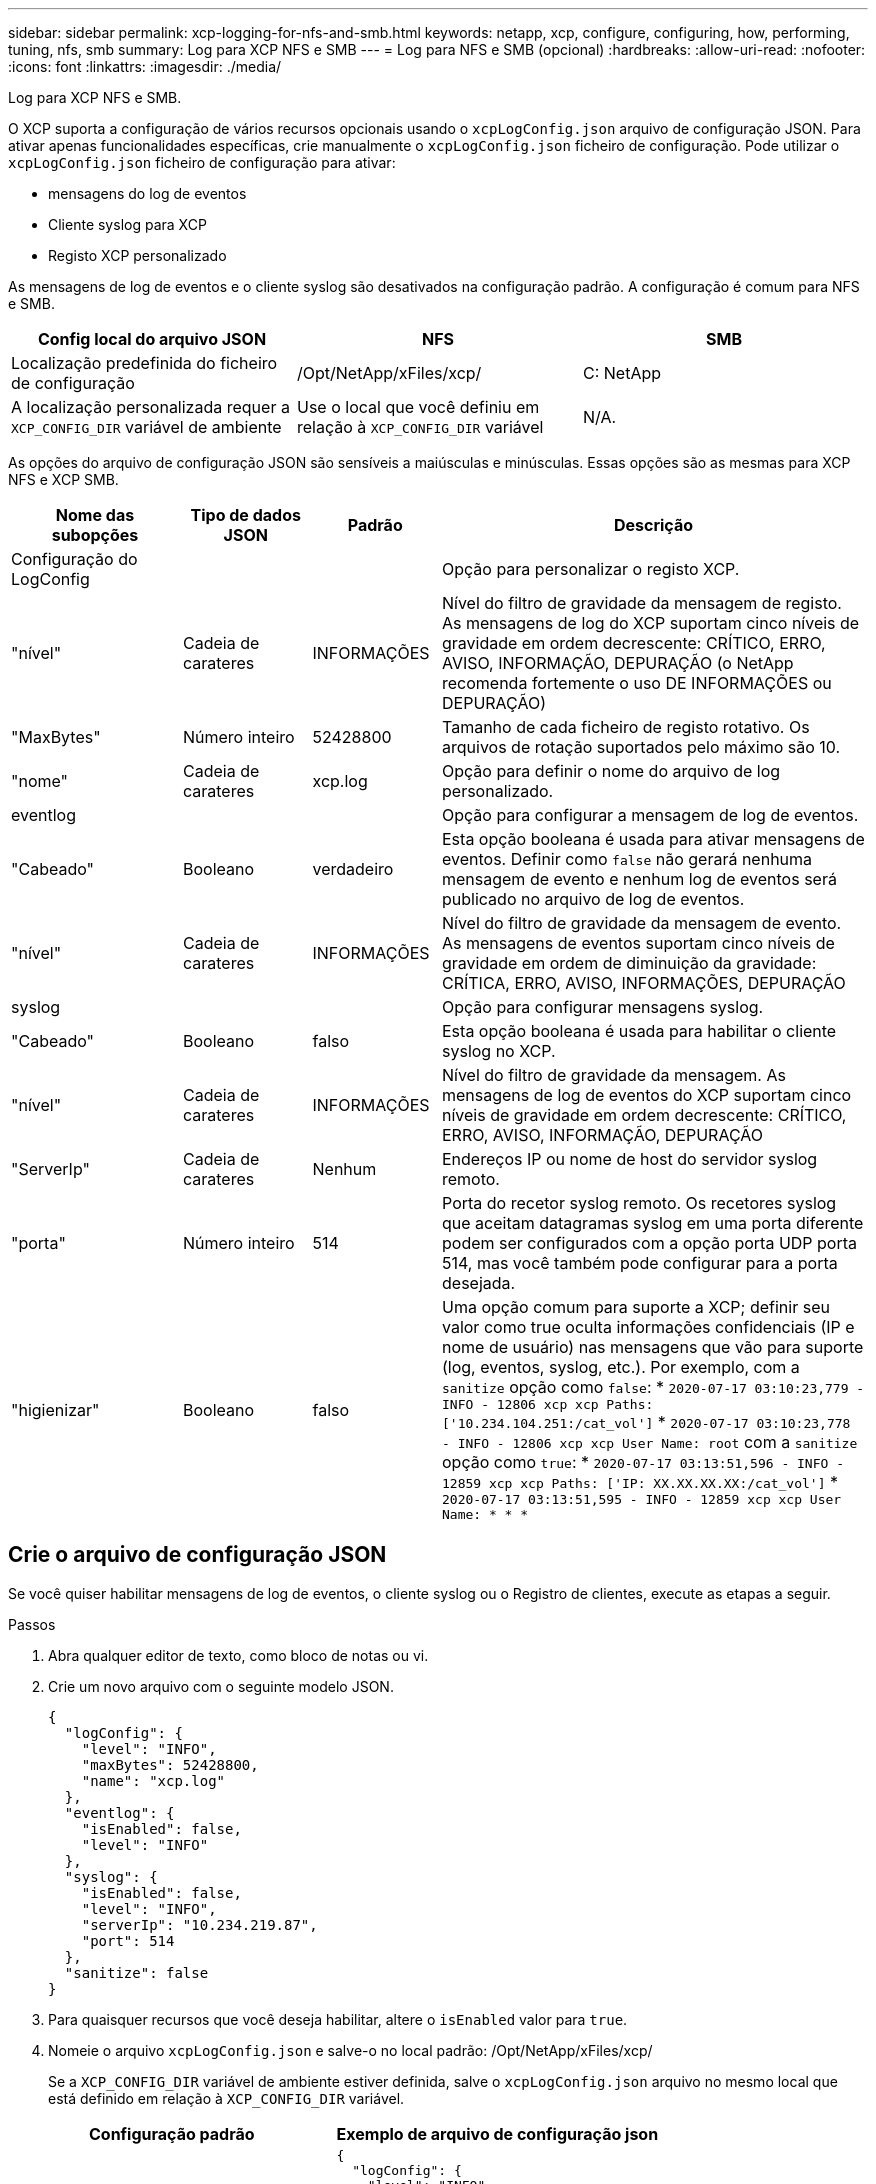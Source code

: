 ---
sidebar: sidebar 
permalink: xcp-logging-for-nfs-and-smb.html 
keywords: netapp, xcp, configure, configuring, how, performing, tuning, nfs, smb 
summary: Log para XCP NFS e SMB 
---
= Log para NFS e SMB (opcional)
:hardbreaks:
:allow-uri-read: 
:nofooter: 
:icons: font
:linkattrs: 
:imagesdir: ./media/


[role="lead"]
Log para XCP NFS e SMB.

O XCP suporta a configuração de vários recursos opcionais usando o `xcpLogConfig.json` arquivo de configuração JSON. Para ativar apenas funcionalidades específicas, crie manualmente o `xcpLogConfig.json` ficheiro de configuração. Pode utilizar o `xcpLogConfig.json` ficheiro de configuração para ativar:

* mensagens do log de eventos
* Cliente syslog para XCP
* Registo XCP personalizado


As mensagens de log de eventos e o cliente syslog são desativados na configuração padrão. A configuração é comum para NFS e SMB.

|===
| Config local do arquivo JSON | NFS | SMB 


| Localização predefinida do ficheiro de configuração | /Opt/NetApp/xFiles/xcp/ | C: NetApp 


| A localização personalizada requer a `XCP_CONFIG_DIR` variável de ambiente | Use o local que você definiu em relação à `XCP_CONFIG_DIR` variável | N/A. 
|===
As opções do arquivo de configuração JSON são sensíveis a maiúsculas e minúsculas. Essas opções são as mesmas para XCP NFS e XCP SMB.

[cols="20,15,15,50"]
|===
| Nome das subopções | Tipo de dados JSON | Padrão | Descrição 


| Configuração do LogConfig |  |  | Opção para personalizar o registo XCP. 


| "nível" | Cadeia de carateres | INFORMAÇÕES | Nível do filtro de gravidade da mensagem de registo. As mensagens de log do XCP suportam cinco níveis de gravidade em ordem decrescente: CRÍTICO, ERRO, AVISO, INFORMAÇÃO, DEPURAÇÃO (o NetApp recomenda fortemente o uso DE INFORMAÇÕES ou DEPURAÇÃO) 


| "MaxBytes" | Número inteiro | 52428800 | Tamanho de cada ficheiro de registo rotativo. Os arquivos de rotação suportados pelo máximo são 10. 


| "nome" | Cadeia de carateres | xcp.log | Opção para definir o nome do arquivo de log personalizado. 


| eventlog |  |  | Opção para configurar a mensagem de log de eventos. 


| "Cabeado" | Booleano | verdadeiro | Esta opção booleana é usada para ativar mensagens de eventos. Definir como `false` não gerará nenhuma mensagem de evento e nenhum log de eventos será publicado no arquivo de log de eventos. 


| "nível" | Cadeia de carateres | INFORMAÇÕES | Nível do filtro de gravidade da mensagem de evento. As mensagens de eventos suportam cinco níveis de gravidade em ordem de diminuição da gravidade: CRÍTICA, ERRO, AVISO, INFORMAÇÕES, DEPURAÇÃO 


| syslog |  |  | Opção para configurar mensagens syslog. 


| "Cabeado" | Booleano | falso | Esta opção booleana é usada para habilitar o cliente syslog no XCP. 


| "nível" | Cadeia de carateres | INFORMAÇÕES | Nível do filtro de gravidade da mensagem. As mensagens de log de eventos do XCP suportam cinco níveis de gravidade em ordem decrescente: CRÍTICO, ERRO, AVISO, INFORMAÇÃO, DEPURAÇÃO 


| "ServerIp" | Cadeia de carateres | Nenhum | Endereços IP ou nome de host do servidor syslog remoto. 


| "porta" | Número inteiro | 514 | Porta do recetor syslog remoto. Os recetores syslog que aceitam datagramas syslog em uma porta diferente podem ser configurados com a opção porta UDP porta 514, mas você também pode configurar para a porta desejada. 


| "higienizar" | Booleano | falso  a| 
Uma opção comum para suporte a XCP; definir seu valor como true oculta informações confidenciais (IP e nome de usuário) nas mensagens que vão para suporte (log, eventos, syslog, etc.). Por exemplo, com a `sanitize` opção como `false`: *	`2020-07-17 03:10:23,779 - INFO - 12806 xcp xcp Paths: ['10.234.104.251:/cat_vol']` *	`2020-07-17 03:10:23,778 - INFO - 12806 xcp xcp User Name: root` com a `sanitize` opção como `true`: *	`2020-07-17 03:13:51,596 - INFO - 12859 xcp xcp Paths: ['IP: XX.XX.XX.XX:/cat_vol']` *	`2020-07-17 03:13:51,595 - INFO - 12859 xcp xcp User Name: * * *`

|===


== Crie o arquivo de configuração JSON

Se você quiser habilitar mensagens de log de eventos, o cliente syslog ou o Registro de clientes, execute as etapas a seguir.

.Passos
. Abra qualquer editor de texto, como bloco de notas ou vi.
. Crie um novo arquivo com o seguinte modelo JSON.
+
[listing]
----
{
  "logConfig": {
    "level": "INFO",
    "maxBytes": 52428800,
    "name": "xcp.log"
  },
  "eventlog": {
    "isEnabled": false,
    "level": "INFO"
  },
  "syslog": {
    "isEnabled": false,
    "level": "INFO",
    "serverIp": "10.234.219.87",
    "port": 514
  },
  "sanitize": false
}
----
. Para quaisquer recursos que você deseja habilitar, altere o `isEnabled` valor para `true`.
. Nomeie o arquivo `xcpLogConfig.json` e salve-o no local padrão: /Opt/NetApp/xFiles/xcp/
+
Se a `XCP_CONFIG_DIR` variável de ambiente estiver definida, salve o `xcpLogConfig.json` arquivo no mesmo local que está definido em relação à `XCP_CONFIG_DIR` variável.



|===
| Configuração padrão | Exemplo de arquivo de configuração json 


 a| 
[listing]
----
{
  "logConfig": {
    "level": "INFO",
    "maxBytes": 52428800,
    "name": "xcp.log"
  },
  "sanitize": false
}
---- a| 
[listing]
----
{
  "logConfig": {
    "level": "INFO",
    "maxBytes": 52428800,
    "name": "xcp.log"
  },
  "eventlog": {
    "isEnabled": false,
    "level": "INFO"
  },
  "syslog": {
    "isEnabled": false,
    "level": "INFO",
    "serverIp": "10.234.219.87",
    "port": 514
  },
  "sanitize": false
}
----
|===
